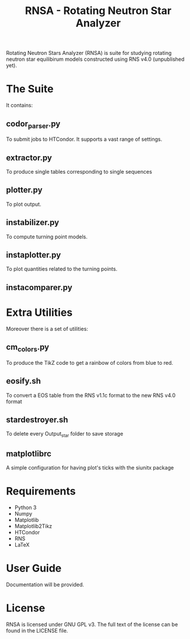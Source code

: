 #+TITLE: RNSA - Rotating Neutron Star Analyzer

Rotating Neutron Stars Analyzer (RNSA) is suite for studying rotating neutron star equilibirum
models constructed using RNS v4.0 (unpublished yet).

* The Suite
It contains:

** codor_parser.py
   To submit jobs to HTCondor. It supports a vast range of settings.
** extractor.py
   To produce single tables corresponding to single sequences
** plotter.py
   To plot output.
** instabilizer.py
   To compute turning point models.
** instaplotter.py
   To plot quantities related to the turning points.
** instacomparer.py
* Extra Utilities
Moreover there is a set of utilities:
** cm_colors.py
   To produce the TikZ code to get a rainbow of colors from blue to red.
** eosify.sh
   To convert a EOS table from the RNS v1.1c format to the new RNS v4.0 format
** stardestroyer.sh
   To delete every Output_star folder to save storage
** matplotlibrc
   A simple configuration for having plot's ticks with the siunitx package
* Requirements
  - Python 3
  - Numpy
  - Matplotlib
  - Matplotlib2Tikz
  - HTCondor
  - RNS
  - LaTeX
* User Guide
  Documentation will be provided.
* License
RNSA is licensed under GNU GPL v3. The full text of the license can be found in
the LICENSE file.
